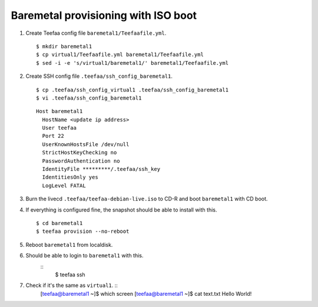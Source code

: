 Baremetal provisioning with ISO boot
====================================

1. Create Teefaa config file ``baremetal1/Teefaafile.yml``. ::

   $ mkdir baremetal1
   $ cp virtual1/Teefaafile.yml baremetal1/Teefaafile.yml
   $ sed -i -e 's/virtual1/baremetal1/' baremetal1/Teefaafile.yml

2. Create SSH config file ``.teefaa/ssh_config_baremetal1``. ::

    $ cp .teefaa/ssh_config_virtual1 .teefaa/ssh_config_baremetal1
    $ vi .teefaa/ssh_config_baremetal1

  ::
    
    Host baremetal1
      HostName <update ip address>
      User teefaa
      Port 22
      UserKnownHostsFile /dev/null
      StrictHostKeyChecking no
      PasswordAuthentication no
      IdentityFile *********/.teefaa/ssh_key
      IdentitiesOnly yes
      LogLevel FATAL

3. Burn the livecd ``.teefaa/teefaa-debian-live.iso`` to CD-R and boot
   ``baremetal1`` with CD boot.

4. If everything is configured fine, the snapshot should be able to install with this. ::

   $ cd baremetal1
   $ teefaa provision --no-reboot

5. Reboot ``baremetal1`` from localdisk.

6. Should be able to login to ``baremetal1`` with this. 
    ::
      $ teefaa ssh

7. Check if it's the same as ``virtual1``. ::
      [teefaa@baremetal1 ~]$ which screen
      [teefaa@baremetal1 ~]$ cat text.txt
      Hello World!

